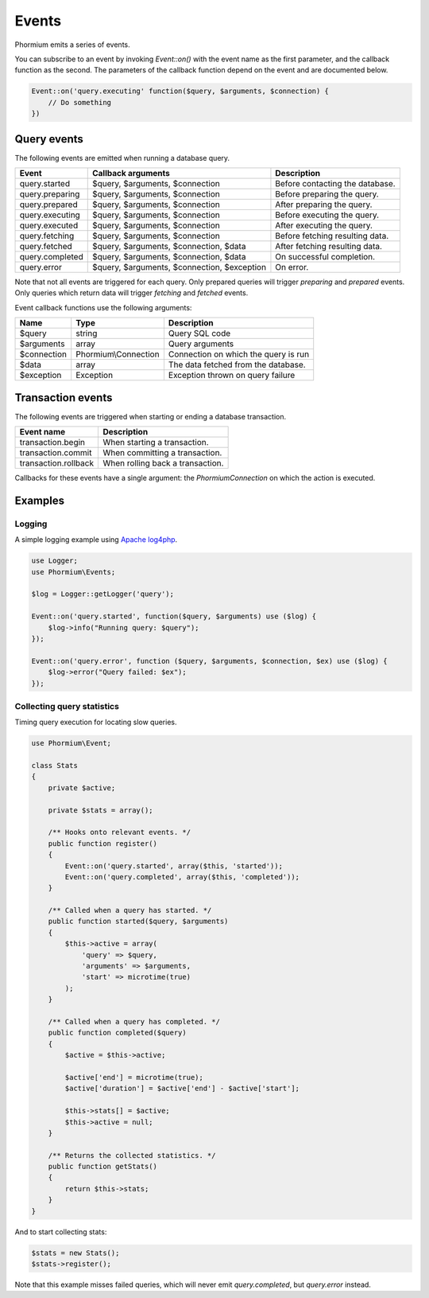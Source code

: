 ======
Events
======

Phormium emits a series of events.

You can subscribe to an event by invoking `Event::on()` with the event name as
the first parameter, and the callback function as the second. The parameters of
the callback function depend on the event and are documented below.

.. code-block:: php

    Event::on('query.executing' function($query, $arguments, $connection) {
        // Do something
    })

Query events
------------

The following events are emitted when running a database query.

+-------------------+---------------------------------------------+---------------------------------+
| Event             | Callback arguments                          | Description                     |
+===================+=============================================+=================================+
| query.started     | $query, $arguments, $connection             | Before contacting the database. |
+-------------------+---------------------------------------------+---------------------------------+
| query.preparing   | $query, $arguments, $connection             | Before preparing the query.     |
+-------------------+---------------------------------------------+---------------------------------+
| query.prepared    | $query, $arguments, $connection             | After preparing the query.      |
+-------------------+---------------------------------------------+---------------------------------+
| query.executing   | $query, $arguments, $connection             | Before executing the query.     |
+-------------------+---------------------------------------------+---------------------------------+
| query.executed    | $query, $arguments, $connection             | After executing the query.      |
+-------------------+---------------------------------------------+---------------------------------+
| query.fetching    | $query, $arguments, $connection             | Before fetching resulting data. |
+-------------------+---------------------------------------------+---------------------------------+
| query.fetched     | $query, $arguments, $connection, $data      | After fetching resulting data.  |
+-------------------+---------------------------------------------+---------------------------------+
| query.completed   | $query, $arguments, $connection, $data      | On successful completion.       |
+-------------------+---------------------------------------------+---------------------------------+
| query.error       | $query, $arguments, $connection, $exception | On error.                       |
+-------------------+---------------------------------------------+---------------------------------+

Note that not all events are triggered for each query. Only prepared queries
will trigger `preparing` and `prepared` events. Only queries which return data
will trigger `fetching` and `fetched` events.

Event callback functions use the following arguments:

+---------------+----------------------+--------------------------------------+
| Name          | Type                 | Description                          |
+===============+======================+======================================+
| $query        | string               | Query SQL code                       |
+---------------+----------------------+--------------------------------------+
| $arguments    | array                | Query arguments                      |
+---------------+----------------------+--------------------------------------+
| $connection   | Phormium\\Connection | Connection on which the query is run |
+---------------+----------------------+--------------------------------------+
| $data         | array                | The data fetched from the database.  |
+---------------+----------------------+--------------------------------------+
| $exception    | Exception            | Exception thrown on query failure    |
+---------------+----------------------+--------------------------------------+

Transaction events
------------------

The following events are triggered when starting or ending a database
transaction.

+----------------------+---------------------------------+
| Event name           | Description                     |
+======================+=================================+
| transaction.begin    | When starting a transaction.    |
+----------------------+---------------------------------+
| transaction.commit   | When committing a transaction.  |
+----------------------+---------------------------------+
| transaction.rollback | When rolling back a transaction.|
+----------------------+---------------------------------+

Callbacks for these events have a single argument: the `Phormium\Connection` on
which the action is executed.

Examples
--------

Logging
~~~~~~~

A simple logging example using
`Apache log4php <https://logging.apache.org/log4php/>`_.

.. code-block:: php

    use Logger;
    use Phormium\Events;

    $log = Logger::getLogger('query');

    Event::on('query.started', function($query, $arguments) use ($log) {
        $log->info("Running query: $query");
    });

    Event::on('query.error', function ($query, $arguments, $connection, $ex) use ($log) {
        $log->error("Query failed: $ex");
    });


Collecting query statistics
~~~~~~~~~~~~~~~~~~~~~~~~~~~

Timing query execution for locating slow queries.

.. code-block:: php

    use Phormium\Event;

    class Stats
    {
        private $active;

        private $stats = array();

        /** Hooks onto relevant events. */
        public function register()
        {
            Event::on('query.started', array($this, 'started'));
            Event::on('query.completed', array($this, 'completed'));
        }

        /** Called when a query has started. */
        public function started($query, $arguments)
        {
            $this->active = array(
                'query' => $query,
                'arguments' => $arguments,
                'start' => microtime(true)
            );
        }

        /** Called when a query has completed. */
        public function completed($query)
        {
            $active = $this->active;

            $active['end'] = microtime(true);
            $active['duration'] = $active['end'] - $active['start'];

            $this->stats[] = $active;
            $this->active = null;
        }

        /** Returns the collected statistics. */
        public function getStats()
        {
            return $this->stats;
        }
    }

And to start collecting stats:

.. code-block:: php

    $stats = new Stats();
    $stats->register();

Note that this example misses failed queries, which will never emit
`query.completed`, but `query.error` instead.
